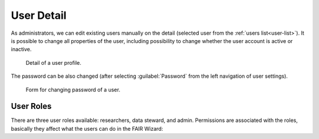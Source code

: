 .. _user-detail:

User Detail
***********

As administrators, we can edit existing users manually on the detail (selected user from the :ref:`users list<user-list>`). It is possible to change all properties of the user, including possibility to change whether the user account is active or inactive. 

.. figure:: detail/profile.png
    :width: 528
    
    Detail of a user profile.


The password can be also changed (after selecting :guilabel:`Password` from the left navigation of user settings).

.. figure:: detail/password.png
    :width: 528
    
    Form for changing password of a user.

.. _user-roles:

User Roles
==========

There are three user roles available: researchers, data steward, and admin. Permissions are associated with the roles, basically they affect what the users can do in the FAIR Wizard:

.. raw:: html

    <div class="table-wrapper docutils container">
        <table class="docutils align-default">
            <thead>
                <tr>
                    <th></th>
                    <th>Researcher</th>
                    <th>Data Steward</th>
                    <th>Admin</th>
                </tr>
            </thead>
            <tbody>
                <tr>
                    <td>Projects</td>
                    <td class="text-center">✔</td>
                    <td class="text-center">✔</td>
                    <td class="text-center">✔ (all)</td>
                </tr>
                <tr>
                    <td>Knowledge Models</td>
                    <td class="text-center">✔ (read-only)</td>
                    <td class="text-center">✔</td>
                    <td class="text-center">✔</td>
                </tr>
                <tr>
                    <td>Knowledge Models Editors</td>
                    <td class="text-center"></td>
                    <td class="text-center">✔</td>
                    <td class="text-center">✔</td>
                </tr>
                <tr>
                    <td>Document Templates</td>
                    <td class="text-center"></td>
                    <td class="text-center">✔</td>
                    <td class="text-center">✔</td>
                </tr>
                <tr>
                    <td>Integration Hub</td>
                    <td class="text-center"></td>
                    <td class="text-center">✔</td>
                    <td class="text-center">✔</td>
                </tr>
                <tr>
                    <td>User Groups</td>
                    <td class="text-center"></td>
                    <td class="text-center">✔</td>
                    <td class="text-center">✔</td>
                </tr>
                <tr>
                    <td>Settings</td>
                    <td class="text-center"></td>
                    <td class="text-center"></td>
                    <td class="text-center">✔</td>
                </tr>
                <tr>
                    <td>Imports</td>
                    <td class="text-center"></td>
                    <td class="text-center"></td>
                    <td class="text-center">✔</td>
                </tr>
                <tr>
                    <td>Locales</td>
                    <td class="text-center"></td>
                    <td class="text-center"></td>
                    <td class="text-center">✔</td>
                </tr>
                <tr>
                    <td>Users</td>
                    <td class="text-center"></td>
                    <td class="text-center"></td>
                    <td class="text-center">✔</td>
                </tr>
                <tr>
                    <td>Analytics</td>
                    <td class="text-center"></td>
                    <td class="text-center"></td>
                    <td class="text-center">✔</td>
                </tr>
                <tr>
                    <td>Audit Log</td>
                    <td class="text-center"></td>
                    <td class="text-center"></td>
                    <td class="text-center">✔</td>
                </tr>
            </tbody>
        </table>
    </div>

